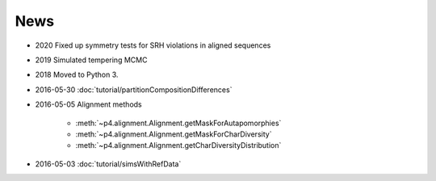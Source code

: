 News
====

* 2020 Fixed up symmetry tests for SRH violations in aligned sequences

* 2019 Simulated tempering MCMC

* 2018 Moved to Python 3.

* 2016-05-30 :doc:`tutorial/partitionCompositionDifferences`

* 2016-05-05  Alignment methods 

    * :meth:`~p4.alignment.Alignment.getMaskForAutapomorphies`
    * :meth:`~p4.alignment.Alignment.getMaskForCharDiversity`
    * :meth:`~p4.alignment.Alignment.getCharDiversityDistribution`

* 2016-05-03  :doc:`tutorial/simsWithRefData`
